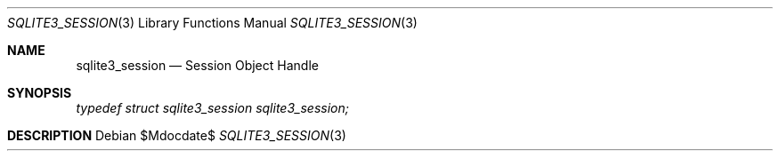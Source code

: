 .Dd $Mdocdate$
.Dt SQLITE3_SESSION 3
.Os
.Sh NAME
.Nm sqlite3_session
.Nd Session Object Handle
.Sh SYNOPSIS
.Vt typedef struct sqlite3_session sqlite3_session;
.Sh DESCRIPTION
